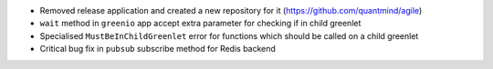 * Removed release application and created a new repository for it (https://github.com/quantmind/agile)
* ``wait`` method in ``greenio`` app accept extra parameter for checking if in child greenlet
* Specialised ``MustBeInChildGreenlet`` error for functions which should be called on a child greenlet
* Critical bug fix in ``pubsub`` subscribe method for Redis backend
